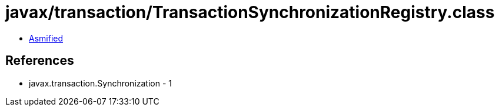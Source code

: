 = javax/transaction/TransactionSynchronizationRegistry.class

 - link:TransactionSynchronizationRegistry-asmified.java[Asmified]

== References

 - javax.transaction.Synchronization - 1
